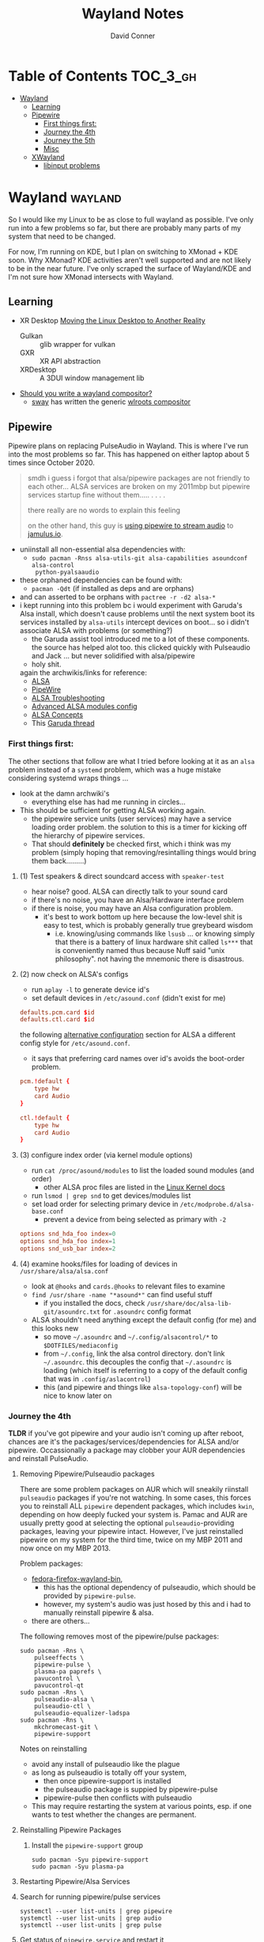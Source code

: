 #+TITLE: Wayland Notes
#+AUTHOR: David Conner
#+DESCRIPTION:
#+PROPERTY:
#+STARTUP: content
#+OPTIONS: toc:nil

* Table of Contents :TOC_3_gh:
- [[#wayland][Wayland]]
  - [[#learning][Learning]]
  - [[#pipewire][Pipewire]]
    - [[#first-things-first][First things first:]]
    - [[#journey-the-4th][Journey the 4th]]
    - [[#journey-the-5th][Journey the 5th]]
    - [[#misc][Misc]]
  - [[#xwayland][XWayland]]
    - [[#libinput-problems][libinput problems]]

* Wayland :wayland:

So I would like my Linux to be as close to full wayland as possible. I've only
run into a few problems so far, but there are probably many parts of my system
that need to be changed.

For now, I'm running on KDE, but I plan on switching to XMonad + KDE soon. Why
XMonad? KDE activities aren't well supported and are not likely to be in the
near future. I've only scraped the surface of Wayland/KDE and I'm not sure how
XMonad intersects with Wayland.

** Learning

+ XR Desktop [[https://www.collabora.com/news-and-blog/news-and-events/moving-the-linux-desktop-to-another-reality.html][Moving the Linux Desktop to Another Reality]]
  - Gulkan :: glib wrapper for vulkan
  - GXR :: XR API abstraction
  - XRDesktop :: A 3DUI window management lib
+ [[https://tudorr.ro/blog/technical/2021/01/26/the-wayland-experience/][Should you write a wayland compositor?]]
  + [[https://github.com/swaywm/sway][sway]] has written the generic [[https://github.com/swaywm/wlroots][wlroots compositor]]

** Pipewire

Pipewire plans on replacing PulseAudio in Wayland. This is where I've run into
the most problems so far. This has happened on either laptop about 5 times since
October 2020.

#+begin_quote
smdh i guess i forgot that alsa/pipewire packages are not friendly to each
other... ALSA services are broken on my 2011mbp but pipewire services startup
fine without them..... . . . .

there really are no words to explain this feeling

on the other hand, this guy is [[https://adam.younglogic.com/2021/04/unifying-audio-with-pipewire/][using pipewire to stream audio]] to [[https://jamulus.io/][jamulus.io]].
#+end_quote

+ uniinstall all non-essential alsa dependencies with:
  - =sudo pacman -Rnss alsa-utils-git alsa-capabilities asoundconf alsa-control
    python-pyalsaaudio=
+ these orphaned dependencies can be found with:
  -  =pacman -Qdt= (if installed as deps and are orphans)
+ and can asserted to be orphans with =pactree -r -d2 alsa-*=
+ i kept running into this problem bc i would experiment with Garuda's Alsa
  install, which doesn't cause problems until the next system boot its services
  installed by =alsa-utils= intercept devices on boot... so i didn't associate
  ALSA with problems (or something?)
  - the Garuda assist tool introduced me to a lot of these components. the
    source has helped alot too. this clicked quickly with Pulseaudio and Jack
    ... but never solidified with alsa/pipewire
  - holy shit.

 again the archwikis/links for reference:
  - [[https://wiki.archlinux.org/title/Advanced_Linux_Sound_Architecture][ALSA]]
  - [[https://wiki.archlinux.org/title/PipeWire][PipeWire]]
  - [[https://wiki.archlinux.org/title/Advanced_Linux_Sound_Architecture/Troubleshooting][ALSA Troubleshooting]]
  - [[https://www.mjmwired.net/kernel/Documentation/sound/alsa/ALSA-Configuration.txt][Advanced ALSA modules config]]
  - [[https://www.volkerschatz.com/noise/alsa.html][ALSA Concepts]]
  - This [[https://forum.garudalinux.org/t/pipewire-not-detecting-any-audio-device/7051][Garuda thread]]

*** First things first:

The other sections that follow are what I tried before looking at it as an =alsa= problem instead of a =systemd= problem, which was a huge mistake considering systemd wraps things ...

+ look at the damn archwiki's
  - everything else has had me running in circles...


+ This should be sufficient for getting ALSA working again.
  - the pipewire service units (user services) may have a service loading order
    problem. the solution to this is a timer for kicking off the hierarchy of
    pipewire services.
  - That should *definitely* be checked first, which i think was my problem
    (simply hoping that removing/resintalling things would bring them
    back.........)

**** (1) Test speakers & direct soundcard access with =speaker-test=
- hear noise? good. ALSA can directly talk to your sound card
- if there's no noise, you have an Alsa/Hardware interface problem
- if there is noise, you may have an Alsa configuration problem.
  + it's best to work bottom up here because the low-level shit is easy to test, which is probably generally true greybeard wisdom
    - i.e. knowing/using commands like =lsusb= ... or knowing simply that there
      is a battery of linux hardware shit called =ls***= that is conveniently
      named thus because Nuff said "unix philosophy". not having the mnemonic
      there is disastrous.
**** (2) now check on ALSA's configs
- run =aplay -l= to generate device id's
- set default devices in =/etc/asound.conf= (didn't exist for me)

#+begin_src conf :tangle no
defaults.pcm.card $id
defaults.ctl.card $id
#+end_src

the following [[https://wiki.archlinux.org/title/Advanced_Linux_Sound_Architecture#Alternative_method][alternative configuration]] section for ALSA a different config style for =/etc/asound.conf=.

- it says that preferring card names over id's avoids the boot-order problem.

#+begin_src conf :tangle no
pcm.!default {
    type hw
    card Audio
}

ctl.!default {
    type hw
    card Audio
}
#+end_src


**** (3) configure index order (via kernel module options)
- run =cat /proc/asound/modules= to list the loaded sound modules (and order)
  - other ALSA proc files are listed in the [[https://www.kernel.org/doc/html/latest/sound/designs/procfile.html][Linux Kernel docs]]
- run =lsmod | grep snd= to get devices/modules list
- set load order for selecting primary device in =/etc/modprobe.d/alsa-base.conf=
  - prevent a device from being selected as primary with =-2=

#+begin_src conf :tangle no
options snd_hda_foo index=0
options snd_hda_foo index=1
options snd_usb_bar index=2
#+end_src

**** (4) examine hooks/files for loading of devices in =/usr/share/alsa/alsa.conf=

- look at =@hooks= and =cards.@hooks= to relevant files to examine
- =find /usr/share -name "*asound*"= can find useful stuff
  - if you installed the docs, check =/usr/share/doc/alsa-lib-git/asoundrc.txt= for =.asoundrc= config format
- ALSA shouldn't need anything except the default config (for me) and this looks new
  - so move =~/.asoundrc= and =~/.config/alsacontrol/*= to =$DOTFILES/mediaconfig=
  - from =~/.config=, link the alsa control directory. don't link =~/.asoundrc=. this decouples the config that =~/.asoundrc= is loading (which itself is referring to a copy of the default config that was in =.config/aslacontrol=)
  - this (and pipewire and things like =alsa-topology-conf=) will be nice to know later on



*** Journey the 4th

*TLDR* if you've got pipewire and your audio isn't coming up after reboot,
chances are it's the packages/services/dependencies for ALSA and/or pipewire.
Occassionally a package may clobber your AUR dependencies and reinstall
PulseAudio.

**** Removing Pipewire/Pulseaudio packages

There are some problem packages on AUR which will sneakily riinstall
=pulseaudio= packages if you're not watching. In some cases, this forces you to
reinstall ALL =pipewire= dependent packages, which includes =kwin=, depending on
how deeply fucked your system is. Pamac and AUR are usually pretty good at
selecting the optional =pulseaudio=-providing packages, leaving your pipewire
intact. However, I've just reinstalled pipewire on my system for the third time,
twice on my MBP 2011 and now once on my MBP 2013.

Problem packages:
+ [[https://aur.archlinux.org/packages/fedora-firefox-wayland-bin/][fedora-firefox-wayland-bin]],
  - this has the optional dependency of pulseaudio, which should be provided by =pipewire-pulse=.
  - however, my system's audio was just hosed by this and i had to manually reinstall pipewire & alsa.
+ there are others...

The following removes most of the pipewire/pulse packages:

#+begin_src shell :tangle no
sudo pacman -Rns \
    pulseeffects \
    pipewire-pulse \
    plasma-pa paprefs \
    pavucontrol \
    pavucontrol-qt
sudo pacman -Rns \
    pulseaudio-alsa \
    pulseaudio-ctl \
    pulseaudio-equalizer-ladspa
sudo pacman -Rns \
    mkchromecast-git \
    pipewire-support
#+end_src

Notes on reinstalling

+ avoid any install of pulseaudio like the plague
+ as long as pulseaudio is totally off your system,
  - then once pipewire-support is installed
  - the pulseaudio package is suppied by pipewire-pulse
  - pipewire-pulse then conflicts with pulseaudio
+ This may require restarting the system at various points, esp. if one wants to
  test whether the changes are permanent.

**** Reinstalling Pipewire Packages

***** Install the =pipewire-support= group

#+begin_src shell :tangle no
sudo pacman -Syu pipewire-support
sudo pacman -Syu plasma-pa
#+end_src

**** Restarting Pipewire/Alsa Services

**** Search for running pipewire/pulse services

#+begin_src shell :tangle no
systemctl --user list-units | grep pipewire
systemctl --user list-units | grep audio
systemctl --user list-units | grep pulse
#+end_src

**** Get status of =pipewire.service= and restart it

#+begin_src shell :tangle no
systemctl --user status pipewire.service
systemctl --user reload-or-restart pipewire.service
systemctl --user status pipewire.service
#+end_src

**** Look for pipewire services

#+begin_src shell :tangle no
systemctl --user list-units | grep pipe
systemctl --user status pipewire-pulse.socket
systemctl --user status pipewire-pulse.service
systemctl --user reload-or-restart pipewire-pulse.service
systemctl --user status pipewire-pulse.service
#+end_src


- I thought maybe the pipewire services were still down after boot, since the ALSA services fail to start during boot
  - but none of the pipewire services seem to list ALSA services as dependencies
  - this means pipewire is expecting to get information about audio hardware from another service/location, perhaps an intermediary service

***** Examine the Pipewire service dependencies

#+begin_src shell :tangle no
systemctl --user list-dependencies pipewire-media-session.service
#+end_src

#+begin_quote
pipewire-pulse.service
● ├─pipewire-pulse.socket
● ├─pipewire.service
● ├─session.slice
● └─basic.target
●   ├─paths.target
●   ├─sockets.target
●   │ ├─dbus.socket
●   │ ├─dirmngr.socket
●   │ ├─gpg-agent-browser.socket
●   │ ├─gpg-agent-extra.socket
●   │ ├─gpg-agent-ssh.socket
●   │ ├─gpg-agent.socket
●   │ ├─p11-kit-server.socket
●   │ └─pipewire.socket
●   └─timers.target
#+end_quote


**** Troubleshooting ALSA

***** These services are running under root, but failing during boot with commands like

#+begin_quote
/usr/bin/alsactl: state_lock:125: file /var/lib/alsa/asound.state lock error: File exists
/usr/bin/alsactl: load_state:1683: Cannot open /var/lib/alsa/asound.state for reading: File exists
alsa-lib parser.c:260:(error_node) UCM is not supported for this HDA model (HDA Intel PCH at 0xa0900000 irq 50)
alsa-lib main.c:1014:(snd_use_case_mgr_open) error: failed to import hw:0 use case configuration -6
Found hardware: "HDA-Intel" "Cirrus Logic CS4206" "HDA:10134206,106b1c00,00100302 HDA:80862805,80860101,00100000" "0x8086" "0x7270"
Hardware is initialized using a generic method
#+end_quote

***** =alsa.state= or =alsa.restore= services: you typically only have one of these running.

Following a reinstall of the packages/services for ALSA and Pipewire, a manual
user action is required to get the Alsa services to restart.

Each is an alternative method of mediating access to ALSA hardware devices via
Linux. The idea behind forcing the user to choose which to use and requiring
user action to activate is that each method =alsa-state= and =alsa-restore= has
pro's and con's -- /which I can't recall, your honor/. Neither is perfect and the
user should be aware *at least once* of services interfacing with audio devices
on their system.

#+begin_src shell :tangle no
sudo systemctl list-dependencies alsa-state.service
sudo systemctl list-dependencies alsa-restore.service
#+end_src


***** useful links & tidbits for my chip: Cirrus Logic CS4206/4207

+ [[https://www.kernel.org/doc/html/latest/sound/hd-audio/models.html][Lists of audio hardware for laptops.]]
  - For me, I just needed to ctrl-f for =Cirrus= and/or =CS4206=
+ [[https://forum.garudalinux.org/t/soundcard-issues/3665/8][A useful Garuda Linux forum post on ALSA]]
+ [[https://wiki.archlinux.org/title/Advanced_Linux_Sound_Architecture#ALSA_and_Systemd][The ArchWiki post on ALSA and associated services]]
  - it mentions needing to choose between alsa-restore.service & alsa-state.service
+ alsa startup scripts mention UCM method being unavailable for my chip
  - SOF is a newer method, so probably unavailable too.
  - This was mostly a red herring for me. Goddammit Fred.

***** Troubleshooting modules/hardware access:

#+begin_quote
modinfo hdaudio:v10134206r\*a01\*
#+end_quote

***** Using =alsa-info.sh=

Found =alsa-info.sh=, which is mainly what the =alsa-utils= package provides

#+begin_src shell :tangle no
sudo pacman -Syu alsa-utils

# run this to follow the white rabbit
pacman -Fl alsa-utils | grep bin
#+end_src

When you run the script, you will be asked to update to 0.6.0, which will be downloaded to a temporary file. You'll need to replace it manually. Run it again.

#+begin_src shell :tangle no
/usr/bin/alsa-info.sh
#+end_src



*** Journey the 5th

It must be kernel updates or systemd reconfigurations. It's affecting both my
laptops now, two days after i exorcised the alsa daemons ... so.


#+begin_quote
really, the only reason I'm still at this is because I am legitimately
interested in Wayland, Pipewire (topologies/streaming/etc) and understanding
more about what's under the hood here.
#+end_quote



**** Planned package changes:

+ remove ALSA, replace with the bleeding edge develop packages
  - or use the nosystemd packages
+ =pipewire-full-git= provides:
  - pipewire
  - pipewire-media-session
  - alsa-card-profiles
  - =libpipewire-0.3.so=0-64=
+ The table below might not be 100% accurate... I'm not sure
  - Guix is always sure though.
  - (R)emove, (I)nstall, (B)uild, (D)evel

|-------------------------------+---------------+---+---+---+---|
| context                       | pkg           | R | I | B | D |
|-------------------------------+---------------+---+---+---+---|
| *ALSA*                        | support       | r | . | . | d |
| alsa-.*(:?-git)               | utils         | r | . | . | d |
|                               | lib           | r | . | . | d |
|                               | card profiles | r | . | . | . |
|                               | capabilities  | . | i | . | . |
|                               | control       | . | i | . | . |
|                               | firmware      | . | i | . | . |
|-------------------------------+---------------+---+---+---+---|
| *Pipewire*                    | support       | r | . | . | d |
| pipewire(:?-full)-.*-(:?git)) | alsa          | r | . | . | d |
|                               | pulse         | r | . | . | d |
|                               | jack          | r | . | . | d |
|                               | docs          | . | . | . | d |
|                               | media-session | r | . | . | d |
| (.*)-pipewire-full-git        | gst-plugin    | r | . | . | d |
|-------------------------------+---------------+---+---+---+---|
| PulseEffects                  | pulseeffects  | r | . | . | d |
| (.*)-pulseeffects-git         | gst-plugin    | . | . | . | d |
|-------------------------------+---------------+---+---+---+---|
| Misc                          | jack2         | . | . | . | . |
|                               | wireplumber   | r | . | . | d |
|                               | plasma-pa     | r | . | . | d |
|-------------------------------+---------------+---+---+---+---|


**** Installed some better GUI tools like =octopi= !!

+ =systemdgenie=
+ =yay=
+ =pkgbrowser=

**** Cut the red wire or the green wire?

Determining which ALSA service to enable is a bit tricky. It seems like =alsa-restore= gives you more granular control whereas =alsa-state= is a bit more automatic/dynamics ..... *but that's probably wrong*

**** Remove =alsa-support= and =pipewire-support=

+ These are the garuda groups via chaotic AUR. They are convenient, but they
  make it harder to load/unload their bundled packages
  - and =pamac= wants to uninstall the whole damn system
    - both browsers, all audio everything and why not multimedia too!
    - oh, don't forget to rebuild KWin/plasma. in one turn; do not pass go.
      - this roulette table is hot and daddy's getting a new pair of shoes

**** Use =octopi= and =yay= to reinstall =pipewire-all-the-things=, but yay is smart
+ be the yay you've always wanted to exclaim
+ yay reconciles a lot of things, but ... POP QUIZ:
  - =#monty-python-bridge-guy= asks you 20 questions and if you get one wrong, you die. Overall it's for the best.

**** Install =pipewire-full-git= and =alsa--git= from devel

+ when new kernels break your shit, hit the gas.
  - that's my logic here, it's risky yes, but not as risky as the roulette stakes for rebuilding KWin/Plasma
+ "new minor version kernels require even newer bugfixes..."
  - which is not entirely tragic n00b logic ... if you manage to stick around
    you might just learn some things along the way Sysyphus
  - IMHO faster updates and shorter feedback loops is a huge plus for Arch
+ cross fingers.... no serious build errors (skipped some packages)

**** Tidy up the packages, check systmed. Restart Arch & Emacs 5 Times.

+ check it again... and again. wtf?
  - try both =alsa-restore= and =alsa-state= interchangeably because hey "round hole, square peg?"
+ nothing works. randomly start =alsacontrol= GUI to find that ... yes, that
  shit can talk to my mic (but not my output/speakers)
+ and I finally see Systemd units for ALSA have changed ... which is not the only thing broken.
  - I could not for the life of my see this one critical "condition failed" for =sudo systemctl status alsa.state= ... which probably means that it's actually new and i've bumbled into fixing something else wrong with audio that I don't understand, but...

#+begin_quote
  Condition: start condition failed at Sun 2021-05-23 21:38:22 EDT; 8s ago
             └─ ConditionPathExists=/etc/alsa/state-daemon.conf was not met
#+end_quote

+ Jenkies :: a clue
  - =/etc/alsa/state-daemon.conf= is nowhere to be found, which probably means the SystemD config shifted between released alsa packages and =AUR devel= packages.
  - what i have instead are some =/etc/alsa/conf.d/= scripts for pipewire....


**** TODO Try adding a delay to alsa-restore.service on systemd.boot

+ however, my system still won't run these services
  - =alsactl restore= and =alsactl nrestore= are failing after boot and probably will during boot as well
  - but a fresh emacs session which can't be reliably restored from =desktop.el= sounds super fun. hopefully the compilation-order issues that i'm getting won't force me to run =./bin/doom sync && ./bin/doom build= again
    - fixing that is yet another "TODO has bought the farm" =EIEIO=
      - do not pass go. do not collect $200.
      - get it? because it's like the TODO's in my org file can't be reliably sequenced for execution without references blowing the shit up and forcing me to restart/rebuild?!/!?
        - do not collect one fucking dollar

from [[https://bbs.archlinux.org/viewtopic.php?id=198137][bbs.archlinux.org]]

#+begin_quote
This is a synchronisation problem: the 'alsa-restore.service' is started before the sound card is initialised in the systemd boot sequence.
So I run again the 'alsa-restore.service' 2min later with a timer to work around this.
#+end_quote

#+begin_src toml :tangle no
[Unit]
Description=Timer for Restore Again Sound Card State

[Timer]
OnBootSec=2min

$ cat alsa-restore-again.service
# Started by alsa-restore-again.timer
#
[Unit]
Description=Restore Again Sound Card State
ConditionPathExists=!/etc/alsa/state-daemon.conf
DefaultDependencies=no

[Service]
Type=oneshot
ExecStart=-/usr/bin/alsactl restore
StandardOutput=syslog
#+end_src

**** Ensure the =alsactl= daemon is functioning properly

Why do the systemd



*** Misc

**** Also strange: abberantly named systemd units:
- control characters
- duplicate service units
  - some with logs & some with none
  - normal? i donno

**** Other services in the `journalctl -xb` logs showing problems

(pretty much just sudo, but what is home1.service?)

#+begin_quote
May 03 05:39:43 mbp2011 sudo[278758]: pam_systemd_home(sudo:account): systemd-homed is not available: Unit dbus-org.freedesktop.home1.service not found.

systemd-udevd[286]: controlC0: Process '/usr/bin/alsactl restore 0' failed with exit code 99.
#+end_quote

** XWayland

*** libinput problems
